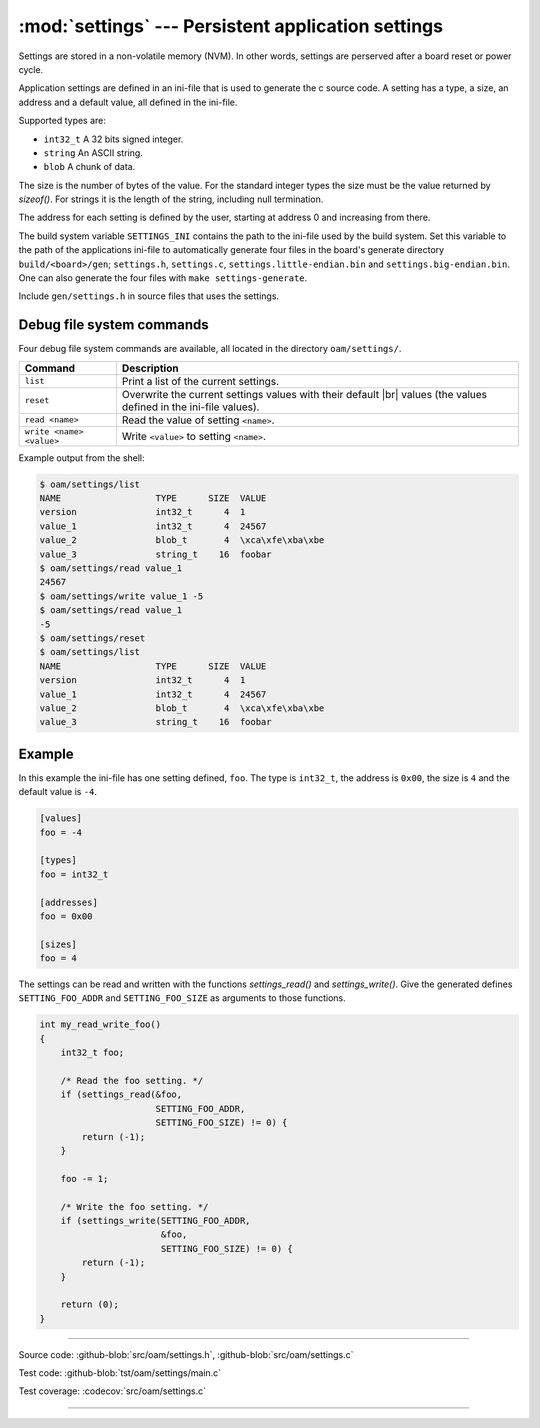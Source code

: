 :mod:`settings` --- Persistent application settings
==================================================

.. module:: settings
   :synopsis: Persistent application settings.

Settings are stored in a non-volatile memory (NVM). In other words,
settings are perserved after a board reset or power cycle.

Application settings are defined in an ini-file that is used to
generate the c source code. A setting has a type, a size, an address
and a default value, all defined in the ini-file.

Supported types are:

- ``int32_t`` A 32 bits signed integer.

- ``string`` An ASCII string.

- ``blob`` A chunk of data.

The size is the number of bytes of the value. For the standard integer
types the size must be the value returned by `sizeof()`. For strings
it is the length of the string, including null termination.

The address for each setting is defined by the user, starting at
address 0 and increasing from there.

The build system variable ``SETTINGS_INI`` contains the path to the
ini-file used by the build system. Set this variable to the path of
the applications ini-file to automatically generate four files in the
board's generate directory ``build/<board>/gen``; ``settings.h``,
``settings.c``, ``settings.little-endian.bin`` and
``settings.big-endian.bin``. One can also generate the four files with
``make settings-generate``.

Include ``gen/settings.h`` in source files that uses the settings.

Debug file system commands
--------------------------

Four debug file system commands are available, all located in the
directory ``oam/settings/``.

+-------------------------------+-----------------------------------------------------------------+
|  Command                      | Description                                                     |
+===============================+=================================================================+
|  ``list``                     | Print a list of the current settings.                           |
+-------------------------------+-----------------------------------------------------------------+
|  ``reset``                    | Overwrite the current settings values with their default |br|   |
|                               | values (the values defined in the ini-file values).             |
+-------------------------------+-----------------------------------------------------------------+
|  ``read <name>``              | Read the value of setting ``<name>``.                           |
+-------------------------------+-----------------------------------------------------------------+
|  ``write <name> <value>``     | Write ``<value>`` to setting ``<name>``.                        |
+-------------------------------+-----------------------------------------------------------------+

Example output from the shell:

.. code-block:: text

   $ oam/settings/list 
   NAME                  TYPE      SIZE  VALUE
   version               int32_t      4  1
   value_1               int32_t      4  24567
   value_2               blob_t       4  \xca\xfe\xba\xbe
   value_3               string_t    16  foobar
   $ oam/settings/read value_1
   24567
   $ oam/settings/write value_1 -5
   $ oam/settings/read value_1
   -5
   $ oam/settings/reset
   $ oam/settings/list 
   NAME                  TYPE      SIZE  VALUE
   version               int32_t      4  1
   value_1               int32_t      4  24567
   value_2               blob_t       4  \xca\xfe\xba\xbe
   value_3               string_t    16  foobar

Example
-------

In this example the ini-file has one setting defined, ``foo``. The
type is ``int32_t``, the address is ``0x00``, the size is ``4`` and the
default value is ``-4``.

.. code-block:: ini

   [values]
   foo = -4

   [types]
   foo = int32_t

   [addresses]
   foo = 0x00

   [sizes]
   foo = 4

The settings can be read and written with the functions
`settings_read()` and `settings_write()`. Give the generated defines
``SETTING_FOO_ADDR`` and ``SETTING_FOO_SIZE`` as arguments to those
functions.

.. code-block:: c

   int my_read_write_foo()
   {
       int32_t foo;

       /* Read the foo setting. */
       if (settings_read(&foo,
                         SETTING_FOO_ADDR,
                         SETTING_FOO_SIZE) != 0) {
           return (-1);
       }

       foo -= 1;

       /* Write the foo setting. */
       if (settings_write(SETTING_FOO_ADDR,
                          &foo,
                          SETTING_FOO_SIZE) != 0) {
           return (-1);
       }

       return (0);
   }

----------------------------------------------

Source code: :github-blob:`src/oam/settings.h`, :github-blob:`src/oam/settings.c`

Test code: :github-blob:`tst/oam/settings/main.c`

Test coverage: :codecov:`src/oam/settings.c`

----------------------------------------------

.. doxygenfile:: oam/settings.h
   :project: simba

.. |br| raw:: html

   <br />
